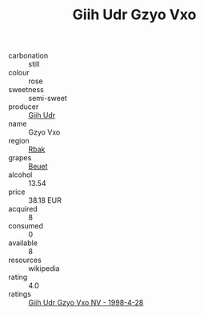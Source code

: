 :PROPERTIES:
:ID:                     60496157-ce32-4afb-9e09-ee3ab480392b
:END:
#+TITLE: Giih Udr Gzyo Vxo 

- carbonation :: still
- colour :: rose
- sweetness :: semi-sweet
- producer :: [[id:38c8ce93-379c-4645-b249-23775ff51477][Giih Udr]]
- name :: Gzyo Vxo
- region :: [[id:77991750-dea6-4276-bb68-bc388de42400][Rbak]]
- grapes :: [[id:9cb04c77-1c20-42d3-bbca-f291e87937bc][Beuet]]
- alcohol :: 13.54
- price :: 38.18 EUR
- acquired :: 8
- consumed :: 0
- available :: 8
- resources :: wikipedia
- rating :: 4.0
- ratings :: [[id:2c175d17-fedb-443c-b061-be42a29359a3][Giih Udr Gzyo Vxo NV - 1998-4-28]]


